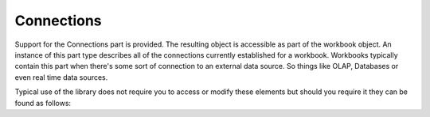 Connections
===========

.. testsetup:: connections

   import os
   os.chdir(os.path.join("..", "data"))


Support for the Connections part is provided. The resulting object is accessible
as part of the workbook object. An instance of this part type describes all of the
connections currently established for a workbook. Workbooks typically contain this
part when there's some sort of connection to an external data source. So things like
OLAP, Databases or even real time data sources.

Typical use of the library does not require you to access or modify these elements but should
you require it they can be found as follows:

.. doctest:: connections

    >>> from openpyxl import load_workbook
    >>>
    >>> wb = load_workbook("sample_with_metadata.xlsx") # This doc uses OLAP data functions
    >>> connections = wb._connections
    >>>
    >>> connections.connection[0].name
    'Query - Data'
    >>> connections.connection[0].description
    "Connection to the 'Data' query in the workbook."


.. testcleanup:: connections

   import os
   os.chdir(os.path.join("..", "tmp"))
